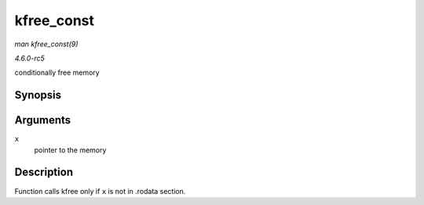 .. -*- coding: utf-8; mode: rst -*-

.. _API-kfree-const:

===========
kfree_const
===========

*man kfree_const(9)*

*4.6.0-rc5*

conditionally free memory


Synopsis
========

.. c:function:: void kfree_const( const void * x )

Arguments
=========

``x``
    pointer to the memory


Description
===========

Function calls kfree only if ``x`` is not in .rodata section.


.. ------------------------------------------------------------------------------
.. This file was automatically converted from DocBook-XML with the dbxml
.. library (https://github.com/return42/sphkerneldoc). The origin XML comes
.. from the linux kernel, refer to:
..
.. * https://github.com/torvalds/linux/tree/master/Documentation/DocBook
.. ------------------------------------------------------------------------------
